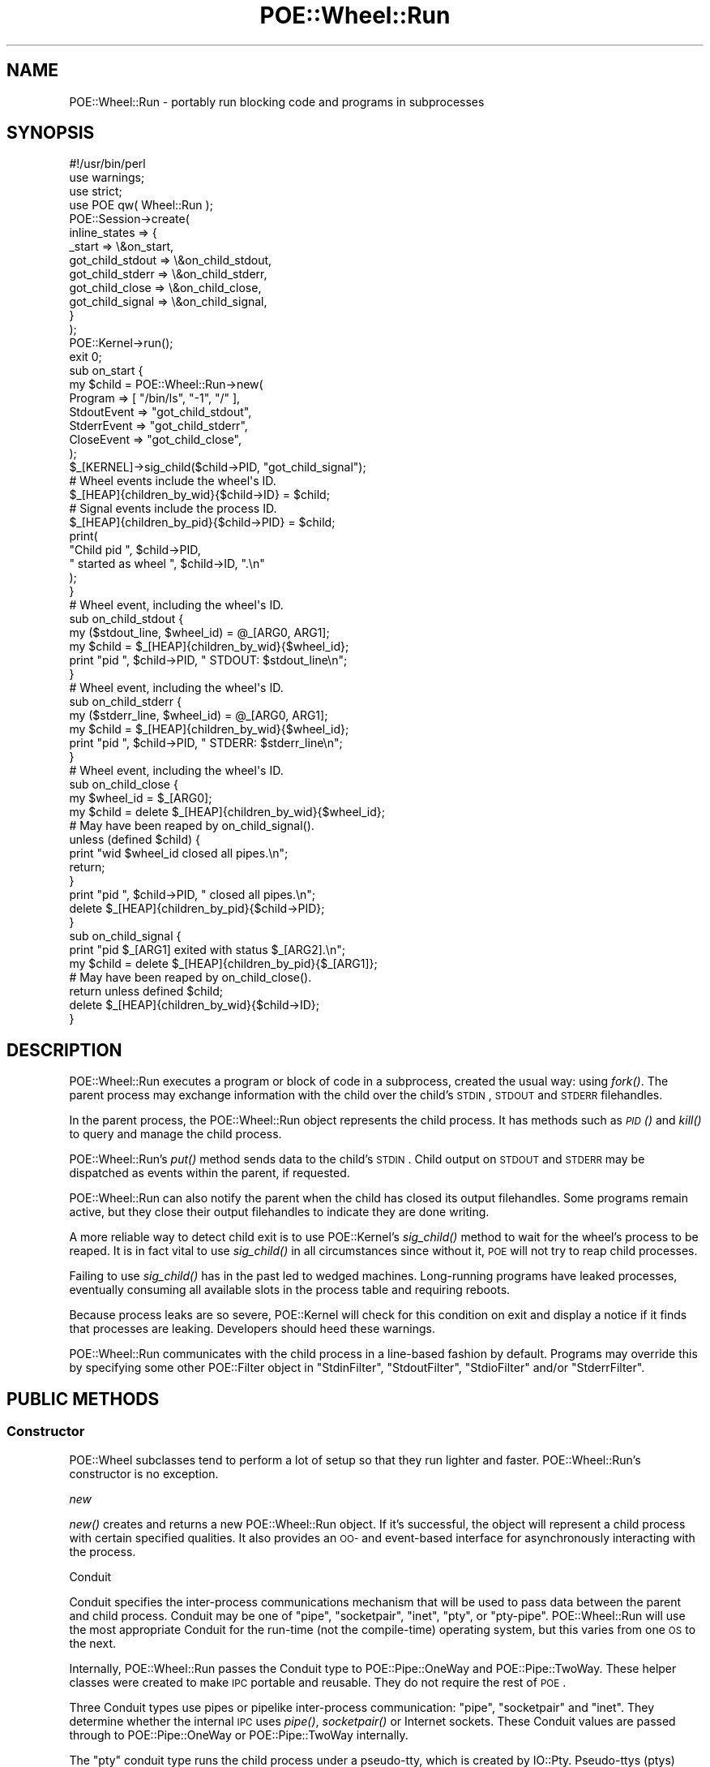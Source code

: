 .\" Automatically generated by Pod::Man 2.23 (Pod::Simple 3.14)
.\"
.\" Standard preamble:
.\" ========================================================================
.de Sp \" Vertical space (when we can't use .PP)
.if t .sp .5v
.if n .sp
..
.de Vb \" Begin verbatim text
.ft CW
.nf
.ne \\$1
..
.de Ve \" End verbatim text
.ft R
.fi
..
.\" Set up some character translations and predefined strings.  \*(-- will
.\" give an unbreakable dash, \*(PI will give pi, \*(L" will give a left
.\" double quote, and \*(R" will give a right double quote.  \*(C+ will
.\" give a nicer C++.  Capital omega is used to do unbreakable dashes and
.\" therefore won't be available.  \*(C` and \*(C' expand to `' in nroff,
.\" nothing in troff, for use with C<>.
.tr \(*W-
.ds C+ C\v'-.1v'\h'-1p'\s-2+\h'-1p'+\s0\v'.1v'\h'-1p'
.ie n \{\
.    ds -- \(*W-
.    ds PI pi
.    if (\n(.H=4u)&(1m=24u) .ds -- \(*W\h'-12u'\(*W\h'-12u'-\" diablo 10 pitch
.    if (\n(.H=4u)&(1m=20u) .ds -- \(*W\h'-12u'\(*W\h'-8u'-\"  diablo 12 pitch
.    ds L" ""
.    ds R" ""
.    ds C` ""
.    ds C' ""
'br\}
.el\{\
.    ds -- \|\(em\|
.    ds PI \(*p
.    ds L" ``
.    ds R" ''
'br\}
.\"
.\" Escape single quotes in literal strings from groff's Unicode transform.
.ie \n(.g .ds Aq \(aq
.el       .ds Aq '
.\"
.\" If the F register is turned on, we'll generate index entries on stderr for
.\" titles (.TH), headers (.SH), subsections (.SS), items (.Ip), and index
.\" entries marked with X<> in POD.  Of course, you'll have to process the
.\" output yourself in some meaningful fashion.
.ie \nF \{\
.    de IX
.    tm Index:\\$1\t\\n%\t"\\$2"
..
.    nr % 0
.    rr F
.\}
.el \{\
.    de IX
..
.\}
.\"
.\" Accent mark definitions (@(#)ms.acc 1.5 88/02/08 SMI; from UCB 4.2).
.\" Fear.  Run.  Save yourself.  No user-serviceable parts.
.    \" fudge factors for nroff and troff
.if n \{\
.    ds #H 0
.    ds #V .8m
.    ds #F .3m
.    ds #[ \f1
.    ds #] \fP
.\}
.if t \{\
.    ds #H ((1u-(\\\\n(.fu%2u))*.13m)
.    ds #V .6m
.    ds #F 0
.    ds #[ \&
.    ds #] \&
.\}
.    \" simple accents for nroff and troff
.if n \{\
.    ds ' \&
.    ds ` \&
.    ds ^ \&
.    ds , \&
.    ds ~ ~
.    ds /
.\}
.if t \{\
.    ds ' \\k:\h'-(\\n(.wu*8/10-\*(#H)'\'\h"|\\n:u"
.    ds ` \\k:\h'-(\\n(.wu*8/10-\*(#H)'\`\h'|\\n:u'
.    ds ^ \\k:\h'-(\\n(.wu*10/11-\*(#H)'^\h'|\\n:u'
.    ds , \\k:\h'-(\\n(.wu*8/10)',\h'|\\n:u'
.    ds ~ \\k:\h'-(\\n(.wu-\*(#H-.1m)'~\h'|\\n:u'
.    ds / \\k:\h'-(\\n(.wu*8/10-\*(#H)'\z\(sl\h'|\\n:u'
.\}
.    \" troff and (daisy-wheel) nroff accents
.ds : \\k:\h'-(\\n(.wu*8/10-\*(#H+.1m+\*(#F)'\v'-\*(#V'\z.\h'.2m+\*(#F'.\h'|\\n:u'\v'\*(#V'
.ds 8 \h'\*(#H'\(*b\h'-\*(#H'
.ds o \\k:\h'-(\\n(.wu+\w'\(de'u-\*(#H)/2u'\v'-.3n'\*(#[\z\(de\v'.3n'\h'|\\n:u'\*(#]
.ds d- \h'\*(#H'\(pd\h'-\w'~'u'\v'-.25m'\f2\(hy\fP\v'.25m'\h'-\*(#H'
.ds D- D\\k:\h'-\w'D'u'\v'-.11m'\z\(hy\v'.11m'\h'|\\n:u'
.ds th \*(#[\v'.3m'\s+1I\s-1\v'-.3m'\h'-(\w'I'u*2/3)'\s-1o\s+1\*(#]
.ds Th \*(#[\s+2I\s-2\h'-\w'I'u*3/5'\v'-.3m'o\v'.3m'\*(#]
.ds ae a\h'-(\w'a'u*4/10)'e
.ds Ae A\h'-(\w'A'u*4/10)'E
.    \" corrections for vroff
.if v .ds ~ \\k:\h'-(\\n(.wu*9/10-\*(#H)'\s-2\u~\d\s+2\h'|\\n:u'
.if v .ds ^ \\k:\h'-(\\n(.wu*10/11-\*(#H)'\v'-.4m'^\v'.4m'\h'|\\n:u'
.    \" for low resolution devices (crt and lpr)
.if \n(.H>23 .if \n(.V>19 \
\{\
.    ds : e
.    ds 8 ss
.    ds o a
.    ds d- d\h'-1'\(ga
.    ds D- D\h'-1'\(hy
.    ds th \o'bp'
.    ds Th \o'LP'
.    ds ae ae
.    ds Ae AE
.\}
.rm #[ #] #H #V #F C
.\" ========================================================================
.\"
.IX Title "POE::Wheel::Run 3"
.TH POE::Wheel::Run 3 "2010-11-19" "perl v5.12.3" "User Contributed Perl Documentation"
.\" For nroff, turn off justification.  Always turn off hyphenation; it makes
.\" way too many mistakes in technical documents.
.if n .ad l
.nh
.SH "NAME"
POE::Wheel::Run \- portably run blocking code and programs in subprocesses
.SH "SYNOPSIS"
.IX Header "SYNOPSIS"
.Vb 1
\&  #!/usr/bin/perl
\&
\&  use warnings;
\&  use strict;
\&
\&  use POE qw( Wheel::Run );
\&
\&  POE::Session\->create(
\&    inline_states => {
\&      _start           => \e&on_start,
\&      got_child_stdout => \e&on_child_stdout,
\&      got_child_stderr => \e&on_child_stderr,
\&      got_child_close  => \e&on_child_close,
\&      got_child_signal => \e&on_child_signal,
\&    }
\&  );
\&
\&  POE::Kernel\->run();
\&  exit 0;
\&
\&  sub on_start {
\&    my $child = POE::Wheel::Run\->new(
\&      Program => [ "/bin/ls", "\-1", "/" ],
\&      StdoutEvent  => "got_child_stdout",
\&      StderrEvent  => "got_child_stderr",
\&      CloseEvent   => "got_child_close",
\&    );
\&
\&    $_[KERNEL]\->sig_child($child\->PID, "got_child_signal");
\&
\&    # Wheel events include the wheel\*(Aqs ID.
\&    $_[HEAP]{children_by_wid}{$child\->ID} = $child;
\&
\&    # Signal events include the process ID.
\&    $_[HEAP]{children_by_pid}{$child\->PID} = $child;
\&
\&    print(
\&      "Child pid ", $child\->PID,
\&      " started as wheel ", $child\->ID, ".\en"
\&    );
\&  }
\&
\&  # Wheel event, including the wheel\*(Aqs ID.
\&  sub on_child_stdout {
\&    my ($stdout_line, $wheel_id) = @_[ARG0, ARG1];
\&    my $child = $_[HEAP]{children_by_wid}{$wheel_id};
\&    print "pid ", $child\->PID, " STDOUT: $stdout_line\en";
\&  }
\&
\&  # Wheel event, including the wheel\*(Aqs ID.
\&  sub on_child_stderr {
\&    my ($stderr_line, $wheel_id) = @_[ARG0, ARG1];
\&    my $child = $_[HEAP]{children_by_wid}{$wheel_id};
\&    print "pid ", $child\->PID, " STDERR: $stderr_line\en";
\&  }
\&
\&  # Wheel event, including the wheel\*(Aqs ID.
\&  sub on_child_close {
\&    my $wheel_id = $_[ARG0];
\&    my $child = delete $_[HEAP]{children_by_wid}{$wheel_id};
\&
\&    # May have been reaped by on_child_signal().
\&    unless (defined $child) {
\&      print "wid $wheel_id closed all pipes.\en";
\&      return;
\&    }
\&
\&    print "pid ", $child\->PID, " closed all pipes.\en";
\&    delete $_[HEAP]{children_by_pid}{$child\->PID};
\&  }
\&
\&  sub on_child_signal {
\&    print "pid $_[ARG1] exited with status $_[ARG2].\en";
\&    my $child = delete $_[HEAP]{children_by_pid}{$_[ARG1]};
\&
\&    # May have been reaped by on_child_close().
\&    return unless defined $child;
\&
\&    delete $_[HEAP]{children_by_wid}{$child\->ID};
\&  }
.Ve
.SH "DESCRIPTION"
.IX Header "DESCRIPTION"
POE::Wheel::Run executes a program or block of code in a subprocess,
created the usual way: using \fIfork()\fR.  The parent process may exchange
information with the child over the child's \s-1STDIN\s0, \s-1STDOUT\s0 and \s-1STDERR\s0
filehandles.
.PP
In the parent process, the POE::Wheel::Run object represents the child
process.  It has methods such as \s-1\fIPID\s0()\fR and \fIkill()\fR to query and manage
the child process.
.PP
POE::Wheel::Run's \fIput()\fR method sends data to the child's \s-1STDIN\s0.  Child
output on \s-1STDOUT\s0 and \s-1STDERR\s0 may be dispatched as events within the
parent, if requested.
.PP
POE::Wheel::Run can also notify the parent when the child has closed
its output filehandles.  Some programs remain active, but they close
their output filehandles to indicate they are done writing.
.PP
A more reliable way to detect child exit is to use POE::Kernel's
\&\fIsig_child()\fR method to wait for the wheel's process to be reaped.  It
is in fact vital to use \fIsig_child()\fR in all circumstances since without
it, \s-1POE\s0 will not try to reap child processes.
.PP
Failing to use \fIsig_child()\fR has in the past led to wedged machines.
Long-running programs have leaked processes, eventually consuming all
available slots in the process table and requiring reboots.
.PP
Because process leaks are so severe, POE::Kernel will check for this
condition on exit and display a notice if it finds that processes are
leaking.  Developers should heed these warnings.
.PP
POE::Wheel::Run communicates with the child process in a line-based
fashion by default.  Programs may override this by specifying some
other POE::Filter object in \*(L"StdinFilter\*(R", \*(L"StdoutFilter\*(R",
\&\*(L"StdioFilter\*(R" and/or \*(L"StderrFilter\*(R".
.SH "PUBLIC METHODS"
.IX Header "PUBLIC METHODS"
.SS "Constructor"
.IX Subsection "Constructor"
POE::Wheel subclasses tend to perform a lot of setup so that they run
lighter and faster.  POE::Wheel::Run's constructor is no exception.
.PP
\fInew\fR
.IX Subsection "new"
.PP
\&\fInew()\fR creates and returns a new POE::Wheel::Run object.  If it's
successful, the object will represent a child process with certain
specified qualities.  It also provides an \s-1OO\-\s0 and event-based
interface for asynchronously interacting with the process.
.PP
Conduit
.IX Subsection "Conduit"
.PP
Conduit specifies the inter-process communications mechanism that will
be used to pass data between the parent and child process.  Conduit
may be one of \*(L"pipe\*(R", \*(L"socketpair\*(R", \*(L"inet\*(R", \*(L"pty\*(R", or \*(L"pty-pipe\*(R".
POE::Wheel::Run will use the most appropriate Conduit for the run-time
(not the compile-time) operating system, but this varies from one \s-1OS\s0
to the next.
.PP
Internally, POE::Wheel::Run passes the Conduit type to
POE::Pipe::OneWay and POE::Pipe::TwoWay.  These helper classes
were created to make \s-1IPC\s0 portable and reusable.  They do not require
the rest of \s-1POE\s0.
.PP
Three Conduit types use pipes or pipelike inter-process communication:
\&\*(L"pipe\*(R", \*(L"socketpair\*(R" and \*(L"inet\*(R".  They determine whether the internal
\&\s-1IPC\s0 uses \fIpipe()\fR, \fIsocketpair()\fR or Internet sockets.  These Conduit
values are passed through to POE::Pipe::OneWay or
POE::Pipe::TwoWay internally.
.PP
The \*(L"pty\*(R" conduit type runs the child process under a pseudo-tty,
which is created by IO::Pty.  Pseudo-ttys (ptys) convince child
processes that they are interacting with terminals rather than pipes.
This may be used to trick programs like ssh into believing it's secure
to prompt for a password, although passphraseless identities might be
better for that.
.PP
The \*(L"pty\*(R" conduit cannot separate \s-1STDERR\s0 from \s-1STDOUT\s0, but the
\&\*(L"pty-pipe\*(R" mode can.
.PP
The \*(L"pty-pipe\*(R" conduit uses a pty for \s-1STDIN\s0 and \s-1STDOUT\s0 and a one-way
pipe for \s-1STDERR\s0.  The additional pipe keeps \s-1STDERR\s0 output separate
from \s-1STDOUT\s0.
.PP
The IO::Pty module is only loaded if \*(L"pty\*(R" or \*(L"pty-pipe\*(R" is used.
It's not a dependency until it's actually needed.
.PP
\&\s-1TODO\s0 \- Example.
.PP
Winsize
.IX Subsection "Winsize"
.PP
\&\s-1WARNING\s0! This has been deprecated. \s-1WARNING\s0!
.PP
The reason for the deprecation is that the original code was crufty
and unmaintained. It caused more problems than it helped. In the
mists of time, the old code was silently removed. Actually, it was
replaced with IO::Pty::clone_winsize_from(\e*FH) which was more saner.
Alas, the docs weren't updated and users were led to believe that
this would do something. Now, POE::Wheel::Run will issue a warning
if it sees this param. If you want the old behavior back, please help
us fix it! Patches welcome :)
.PP
\&\s-1WARNING\s0! This has been deprecated. \s-1WARNING\s0!
.PP
Winsize sets the child process' terminal size.  Its value should be an
arrayref with two or four elements.  The first two elements must be
the number of lines and columns for the child's terminal window,
respectively.  The optional pair of elements describe the terminal's X
and Y dimensions in pixels:
.PP
.Vb 4
\&  $_[HEAP]{child} = POE::Wheel::Run\->new(
\&    # ... among other things ...
\&    Winsize => [ 25, 80, 1024, 768 ],
\&  );
.Ve
.PP
Winsize is only valid for conduits that use pseudo-ttys: \*(L"pty\*(R" and
\&\*(L"pty-pipe\*(R".  Other conduits don't simulate terminals, so they don't
have window sizes.
.PP
Winsize defaults to the parent process' window size, assuming the
parent process has a terminal to query.
.PP
CloseOnCall
.IX Subsection "CloseOnCall"
.PP
CloseOnCall, when true, turns on close-on-exec emulation for
subprocesses that don't actually call \fIexec()\fR.  These would be
instances when the child is running a block of code rather than
executing an external program.  For example:
.PP
.Vb 5
\&  $_[HEAP]{child} = POE::Wheel::Run\->new(
\&    # ... among other things ...
\&    CloseOnCall => 1,
\&    Program => \e&some_function,
\&  );
.Ve
.PP
CloseOnCall is off (0) by default.
.PP
CloseOnCall works by closing all file descriptors greater than $^F in
the child process before calling the application's code.  For more
details, please the discussion of $^F in perlvar.
.PP
StdioDriver
.IX Subsection "StdioDriver"
.PP
StdioDriver specifies a single POE::Driver object to be used for
both \s-1STDIN\s0 and \s-1STDOUT\s0.  It's equivalent to setting \*(L"StdinDriver\*(R" and
\&\*(L"StdoutDriver\*(R" to the same POE::Driver object.
.PP
POE::Wheel::Run will create and use a POE::Driver::SysRW driver of
one isn't specified.  This is by far the most common use case, so it's
the default.
.PP
StdinDriver
.IX Subsection "StdinDriver"
.PP
\&\f(CW\*(C`StdinDriver\*(C'\fR sets the POE::Driver used to write to the child
process' \s-1STDIN\s0 \s-1IPC\s0 conduit.  It is almost never needed.  Omitting it
will allow POE::Wheel::Run to use an internally created
POE::Driver::SysRW object.
.PP
StdoutDriver
.IX Subsection "StdoutDriver"
.PP
\&\f(CW\*(C`StdoutDriver\*(C'\fR sets the POE::Driver object that will be used to
read from the child process' \s-1STDOUT\s0 conduit.  It's almost never
needed.  If omitted, POE::Wheel::Run will internally create and use
a POE::Driver::SysRW object.
.PP
StderrDriver
.IX Subsection "StderrDriver"
.PP
\&\f(CW\*(C`StderrDriver\*(C'\fR sets the driver that will be used to read from the
child process' \s-1STDERR\s0 conduit.  As with \*(L"StdoutDriver\*(R", it's almost
always preferable to let POE::Wheel::Run instantiate its own driver.
.PP
CloseEvent
.IX Subsection "CloseEvent"
.PP
CloseEvent contains the name of an event that the wheel will emit when
the child process closes its last open output handle.  This is a
consistent notification that the child is done sending output.  Please
note that it does not signal when the child process has exited.
Programs should use \fIsig_child()\fR to detect that.
.PP
While it is impossible for ErrorEvent or StdoutEvent to happen after
CloseEvent, there is no such guarantee for \s-1CHLD\s0, which may happen before
or after CloseEvent.
.PP
In addition to the usual \s-1POE\s0 parameters, each CloseEvent comes with
one of its own:
.PP
\&\f(CW\*(C`ARG0\*(C'\fR contains the wheel's unique \s-1ID\s0.  This can be used to keep
several child processes separate when they're managed by the same
session.
.PP
A sample close event handler:
.PP
.Vb 2
\&  sub close_state {
\&    my ($heap, $wheel_id) = @_[HEAP, ARG0];
\&
\&    my $child = delete $heap\->{child}\->{$wheel_id};
\&    print "Child ", $child\->PID, " has finished.\en";
\&  }
.Ve
.PP
ErrorEvent
.IX Subsection "ErrorEvent"
.PP
ErrorEvent contains the name of an event to emit if something fails.
It is optional; if omitted, the wheel will not notify its session if
any errors occur.  However, POE::Wheel::Run\->\fInew()\fR will still throw an
exception if it fails.
.PP
\&\f(CW\*(C`ARG0\*(C'\fR contains the name of the operation that failed.  It may be
\&'read', 'write', 'fork', 'exec' or the name of some other function or
task.  The actual values aren't yet defined.  They will probably not
correspond so neatly to Perl builtin function names.
.PP
\&\f(CW\*(C`ARG1\*(C'\fR and \f(CW\*(C`ARG2\*(C'\fR hold numeric and string values for \f(CW$!\fR,
respectively.  \f(CW"$!"\fR will eq \f(CW""\fR for read error 0 (child process
closed the file handle).
.PP
\&\f(CW\*(C`ARG3\*(C'\fR contains the wheel's unique \s-1ID\s0.
.PP
\&\f(CW\*(C`ARG4\*(C'\fR contains the name of the child filehandle that has the error.
It may be \*(L"\s-1STDIN\s0\*(R", \*(L"\s-1STDOUT\s0\*(R", or \*(L"\s-1STDERR\s0\*(R".  The sense of \f(CW\*(C`ARG0\*(C'\fR will
be the opposite of what you might normally expect for these handles.
For example, POE::Wheel::Run will report a \*(L"read\*(R" error on \*(L"\s-1STDOUT\s0\*(R"
because it tried to read data from the child's \s-1STDOUT\s0 handle.
.PP
A sample error event handler:
.PP
.Vb 5
\&  sub error_state {
\&    my ($operation, $errnum, $errstr, $wheel_id) = @_[ARG0..ARG3];
\&    $errstr = "remote end closed" if $operation eq "read" and !$errnum;
\&    warn "Wheel $wheel_id generated $operation error $errnum: $errstr\en";
\&  }
.Ve
.PP
Note that unless you deactivate the signal pipe, you might also see \f(CW\*(C`EIO\*(C'\fR
(5) error during read operations.
.PP
StdinEvent
.IX Subsection "StdinEvent"
.PP
StdinEvent contains the name of an event that Wheel::Run emits
whenever everything queued by its \fIput()\fR method has been flushed to the
child's \s-1STDIN\s0 handle.  It is the equivalent to POE::Wheel::ReadWrite's
FlushedEvent.
.PP
StdinEvent comes with only one additional parameter: \f(CW\*(C`ARG0\*(C'\fR contains
the unique \s-1ID\s0 for the wheel that sent the event.
.PP
StdoutEvent
.IX Subsection "StdoutEvent"
.PP
StdoutEvent contains the name of an event  that Wheel::Run emits
whenever the child process writes something to its \s-1STDOUT\s0 filehandle.
In other words, whatever the child prints to \s-1STDOUT\s0, the parent
receives a StdoutEvent\-\-\-provided that the child prints something
compatible with the parent's StdoutFilter.
.PP
StdoutEvent comes with two parameters.  \f(CW\*(C`ARG0\*(C'\fR contains the
information that the child wrote to \s-1STDOUT\s0.  \f(CW\*(C`ARG1\*(C'\fR holds the unique
\&\s-1ID\s0 of the wheel that read the output.
.PP
.Vb 4
\&  sub stdout_state {
\&    my ($heap, $input, $wheel_id) = @_[HEAP, ARG0, ARG1];
\&    print "Child process in wheel $wheel_id wrote to STDOUT: $input\en";
\&  }
.Ve
.PP
StderrEvent
.IX Subsection "StderrEvent"
.PP
StderrEvent behaves exactly as StdoutEvent, except for data the child
process writes to its \s-1STDERR\s0 filehandle.
.PP
StderrEvent comes with two parameters.  \f(CW\*(C`ARG0\*(C'\fR contains the
information that the child wrote to \s-1STDERR\s0.  \f(CW\*(C`ARG1\*(C'\fR holds the unique
\&\s-1ID\s0 of the wheel that read the output.
.PP
.Vb 4
\&  sub stderr_state {
\&    my ($heap, $input, $wheel_id) = @_[HEAP, ARG0, ARG1];
\&    print "Child process in wheel $wheel_id wrote to STDERR: $input\en";
\&  }
.Ve
.PP
StdioFilter
.IX Subsection "StdioFilter"
.PP
StdioFilter, if used, must contain an instance of a POE::Filter
subclass.  This filter describes how the parent will format \fIput()\fR data
for the child's \s-1STDIN\s0, and how the parent will parse the child's
\&\s-1STDOUT\s0.
.PP
If \s-1STDERR\s0 will also be parsed, then a separate StderrFilter will also
be needed.
.PP
StdioFilter defaults to a POE::Filter::Line instance, but only if both
StdinFilter and StdoutFilter are not specified.  If either StdinFilter
or StdoutFilter is used, then StdioFilter is illegal.
.PP
StdinFilter
.IX Subsection "StdinFilter"
.PP
StdinFilter may be used to specify a particular \s-1STDIN\s0 serializer that
is different from the \s-1STDOUT\s0 parser.  If specified, it conflicts with
StdioFilter.  StdinFilter's value, if specified, must be an instance
of a POE::Filter subclass.
.PP
Without a StdinEvent, StdinFilter is illegal.
.PP
StdoutFilter
.IX Subsection "StdoutFilter"
.PP
StdoutFilter may be used to specify a particular \s-1STDOUT\s0 parser that is
different from the \s-1STDIN\s0 serializer.  If specified, it conflicts with
StdioFilter.  StdoutFilter's value, if specified, must be an instance
of a POE::Filter subclass.
.PP
Without a StdoutEvent, StdoutFilter is illegal.
.PP
StderrFilter
.IX Subsection "StderrFilter"
.PP
StderrFilter may be used to specify a filter for a child process'
\&\s-1STDERR\s0 output.  If omitted, POE::Wheel::Run will create and use its
own POE::Filter::Line instance, but only if a StderrEvent is
specified.
.PP
Without a StderrEvent, StderrFilter is illegal.
.PP
Group
.IX Subsection "Group"
.PP
Group contains a numeric group \s-1ID\s0 that the child process should run
within.  By default, the child process will run in the same group as
the parent.
.PP
Group is not fully portable.  It may not work on systems that have no
concept of user groups.  Also, the parent process may need to run with
elevated privileges for the child to be able to change groups.
.PP
User
.IX Subsection "User"
.PP
User contains a numeric user \s-1ID\s0 that should own the child process.  By
default, the child process will run as the same user as the parent.
.PP
User is not fully portable.  It may not work on systems that have no
concept of users.  Also, the parent process may need to run with
elevated privileges for the child to be able to change users.
.PP
NoSetSid
.IX Subsection "NoSetSid"
.PP
When true, NoSetSid disables \fIsetsid()\fR in the child process.  By
default, the child process calls \fIsetsid()\fR is called so that it may
execute in a separate \s-1UNIX\s0 session.
.PP
NoSetPgrp
.IX Subsection "NoSetPgrp"
.PP
When true, NoSetPgrp disables \fIsetprgp()\fR in the child process. By
default, the child process calls \fIsetpgrp()\fR to change its process
group, if the \s-1OS\s0 supports that.
.PP
\&\fIsetsid()\fR is used instead of \fIsetpgrp()\fR if Conduit is pty or pty-pipe.
See \*(L"NoSetSid\*(R".
.PP
Priority
.IX Subsection "Priority"
.PP
Priority adjusts the child process' niceness or priority level,
depending on which (if any) the underlying \s-1OS\s0 supports.  Priority
contains a numeric offset which will be added to the parent's priority
to determine the child's.
.PP
The priority offset may be negative, which in \s-1UNIX\s0 represents a higher
priority.  However \s-1UNIX\s0 requires elevated privileges to increase a
process' priority.
.PP
Program
.IX Subsection "Program"
.PP
Program specifies the program to \fIexec()\fR or the block of code to run in
the child process.  Program's type is significant.
.PP
If Program holds a scalar, its value will be executed as
exec($program).  Shell metacharacters are significant, per
exec(\s-1SCALAR\s0) semantics.
.PP
If Program holds an array reference, it will executed as
exec(@$program).  As per exec(\s-1ARRAY\s0), shell metacharacters will not be
significant.
.PP
If Program holds a code reference, that code will be called in the
child process.  This mode allows POE::Wheel::Run to execute
long-running internal code asynchronously, while the usual modes
execute external programs.  The child process will exit after that
code is finished, in such a way as to avoid \s-1DESTROY\s0 and \s-1END\s0 block
execution.  See \*(L"Coderef Execution Side Effects\*(R" for more details.
.PP
perlfunc has more information about \fIexec()\fR and the different ways
to call it.
.PP
Please avoid calling \fIexit()\fR explicitly when executing a subroutine.
The child process inherits all objects from the parent, including ones
that may perform side effects.  POE::Wheel::Run takes special care to
avoid object destructors and \s-1END\s0 blocks in the child process, but
calling \fIexit()\fR will trigger them.
.PP
ProgramArgs
.IX Subsection "ProgramArgs"
.PP
If specified, ProgramArgs should refer to a list of parameters for the
program being run.
.PP
.Vb 2
\&  my @parameters = qw(foo bar baz);  # will be passed to Program
\&  ProgramArgs => \e@parameters;
.Ve
.SS "event \s-1EVENT_TYPE\s0 => \s-1EVENT_NAME\s0, ..."
.IX Subsection "event EVENT_TYPE => EVENT_NAME, ..."
\&\fIevent()\fR allows programs to change the events that Wheel::Run emits
when certain activities occurs.  \s-1EVENT_TYPE\s0 may be one of the event
parameters described in POE::Wheel::Run's constructor.
.PP
This example changes the events that \f(CW$wheel\fR emits for \s-1STDIN\s0 flushing
and \s-1STDOUT\s0 activity:
.PP
.Vb 4
\&  $wheel\->event(
\&    StdinEvent  => \*(Aqnew\-stdin\-event\*(Aq,
\&    StdoutEvent => \*(Aqnew\-stdout\-event\*(Aq,
\&  );
.Ve
.PP
Undefined EVENT_NAMEs disable events.
.SS "put \s-1RECORDS\s0"
.IX Subsection "put RECORDS"
\&\fIput()\fR queues up a list of \s-1RECORDS\s0 that will be sent to the child
process' \s-1STDIN\s0 filehandle.  These records will first be serialized
according to the wheel's StdinFilter.  The serialized \s-1RECORDS\s0 will be
flushed asynchronously once the current event handler returns.
.SS "get_stdin_filter"
.IX Subsection "get_stdin_filter"
\&\fIget_stind_filter()\fR returns the POE::Filter object currently being used
to serialize \fIput()\fR records for the child's \s-1STDIN\s0 filehandle.  The
return object may be used according to its own interface.
.SS "get_stdout_filter"
.IX Subsection "get_stdout_filter"
\&\fIget_stdout_filter()\fR returns the POE::Filter object currently being
used to parse what the child process writes to \s-1STDOUT\s0.
.SS "get_stderr_filter"
.IX Subsection "get_stderr_filter"
\&\fIget_stderr_filter()\fR returns the POE::Filter object currently being
used to parse what the child process writes to \s-1STDERR\s0.
.SS "set_stdio_filter \s-1FILTER_OBJECT\s0"
.IX Subsection "set_stdio_filter FILTER_OBJECT"
Set StdinFilter and StdoutFilter to the same new \s-1FILTER_OBJECT\s0.
Unparsed \s-1STDOUT\s0 data will be parsed later by the new \s-1FILTER_OBJECT\s0.
However, data already \fIput()\fR will remain serialized by the old filter.
.SS "set_stdin_filter \s-1FILTER_OBJECT\s0"
.IX Subsection "set_stdin_filter FILTER_OBJECT"
Set StdinFilter to a new \s-1FILTER_OBJECT\s0.  Data already \fIput()\fR will
remain serialized by the old filter.
.SS "set_stdout_filter \s-1FILTER_OBJECT\s0"
.IX Subsection "set_stdout_filter FILTER_OBJECT"
Set StdoutFilter to a new \s-1FILTER_OBJECT\s0.  Unparsed \s-1STDOUT\s0 data will be
parsed later by the new \s-1FILTER_OBJECT\s0.
.SS "set_stderr_filter \s-1FILTER_OBJECT\s0"
.IX Subsection "set_stderr_filter FILTER_OBJECT"
Set StderrFilter to a new \s-1FILTER_OBJECT\s0.  Unparsed \s-1STDERR\s0 data will be
parsed later by the new \s-1FILTER_OBJECT\s0.
.SS "pause_stdout"
.IX Subsection "pause_stdout"
Pause reading of \s-1STDOUT\s0 from the child.  The child process may block
if the \s-1STDOUT\s0 \s-1IPC\s0 conduit fills up.  Reading may be resumed with
\&\fIresume_stdout()\fR.
.SS "pause_stderr"
.IX Subsection "pause_stderr"
Pause reading of \s-1STDERR\s0 from the child.  The child process may block
if the \s-1STDERR\s0 \s-1IPC\s0 conduit fills up.  Reading may be resumed with
\&\fIresume_stderr()\fR.
.SS "resume_stdout"
.IX Subsection "resume_stdout"
Resume reading from the child's \s-1STDOUT\s0 filehandle.  This is only
meaningful if \fIpause_stdout()\fR has been called and remains in effect.
.SS "resume_stderr"
.IX Subsection "resume_stderr"
Resume reading from the child's \s-1STDERR\s0 filehandle.  This is only
meaningful if \fIpause_stderr()\fR has been called and remains in effect.
.SS "shutdown_stdin"
.IX Subsection "shutdown_stdin"
\&\fIshutdown_stdin()\fR closes the child process' \s-1STDIN\s0 and stops the wheel
from reporting StdinEvent.  It is extremely useful for running
utilities that expect to receive \s-1EOF\s0 on \s-1STDIN\s0 before they respond.
.SS "\s-1ID\s0"
.IX Subsection "ID"
\&\s-1\fIID\s0()\fR returns the wheel's unique \s-1ID\s0.  Every event generated by a
POE::Wheel::Run object includes a wheel \s-1ID\s0 so that it can be matched
to the wheel that emitted it.  This lets a single session manage
several wheels without becoming confused about which one generated
what event.
.PP
\&\s-1\fIID\s0()\fR is not the same as \s-1\fIPID\s0()\fR.
.SS "\s-1PID\s0"
.IX Subsection "PID"
\&\s-1\fIPID\s0()\fR returns the process \s-1ID\s0 for the child represented by the
POE::Wheel::Run object.  It's often used as a parameter to
\&\fIsig_child()\fR.
.PP
\&\s-1\fIPID\s0()\fR is not the same as \s-1\fIID\s0()\fR.
.SS "kill \s-1SIGNAL\s0"
.IX Subsection "kill SIGNAL"
POE::Wheel::Run's \fIkill()\fR method sends a \s-1SIGNAL\s0 to the child process
the object represents.  \fIkill()\fR is often used to force a reluctant
program to terminate.  \s-1SIGNAL\s0 is one of the operating signal names
present in \f(CW%SIG\fR.
.PP
\&\fIkill()\fR returns the number of processes successfully signaled: 1 on
success, or 0 on failure, since the POE::Wheel::Run object only
affects at most a single process.
.PP
\&\fIkill()\fR sends \s-1SIGTERM\s0 if \s-1SIGNAL\s0 is undef or omitted.
.SS "get_driver_out_messages"
.IX Subsection "get_driver_out_messages"
\&\fIget_driver_out_messages()\fR returns the number of \fIput()\fR records
remaining in whole or in part in POE::Wheel::Run's POE::Driver output
queue.  It is often used to tell whether the wheel has more input for
the child process.
.PP
In most cases, StdinEvent may be used to trigger activity when all
data has been sent to the child process.
.SS "get_driver_out_octets"
.IX Subsection "get_driver_out_octets"
\&\fIget_driver_out_octets()\fR returns the number of serialized octets
remaining in POE::Wheel::Run's POE::Driver output queue.  It is often
used to tell whether the wheel has more input for the child process.
.SH "TIPS AND TRICKS"
.IX Header "TIPS AND TRICKS"
.SS "MSWin32 Support"
.IX Subsection "MSWin32 Support"
In the past POE::Wheel::Run did not support MSWin32 and users had to
use custom work-arounds. Then Chris Williams ( \s-1BINGOS\s0 ) arrived and
saved the day with his POE::Wheel::Run::Win32 module. After some
testing, it was decided to merge the win32 code into POE::Wheel::Run.
Everyone was happy!
.PP
However, after some investigation Apocalypse ( \s-1APOCAL\s0 ) found out that
in some situations it still didn't behave properly. The root cause was
that the win32 code path in POE::Wheel::Run didn't exit cleanly. This
means \s-1DESTROY\s0 and \s-1END\s0 blocks got executed! After talking with more
people, the solution was not pretty.
.PP
The problem is that there is no equivalent of \fIPOSIX::_exit()\fR for MSWin32.
Hopefully, in a future version of Perl this can be fixed! In the meantime,
POE::Wheel::Run will use \fICORE::kill()\fR to terminate the child. However,
this comes with a caveat: you will leak around 1KB per exec. The code
has been improved so the chance of this happening has been reduced.
.PP
As of now the most reliable way to trigger this is to exec an invalid
binary. The definition of \*(L"invalid binary\*(R" depends on different things,
but what it means is that Win32::Job\->\fIspawn()\fR failed to run. This will
force POE::Wheel::Run to use the workaround to exit the child. If this
happens, a very big warning will be printed to the \s-1STDERR\s0 of the child
and the parent process will receive it.
.PP
If you are a Perl MSWin32 hacker, \s-1PLEASE\s0 help us with this situation! Go
read rt.cpan.org bug #56417 and talk with us/p5p to see where you can
contribute.
.PP
Thanks again for your patience as we continue to improve POE::Wheel::Run
on MSWin32!
.SS "Execution Environment"
.IX Subsection "Execution Environment"
It's common to scrub a child process' environment, so that only
required, secure values exist.  This amounts to clearing the contents
of \f(CW%ENV\fR and repopulating it.
.PP
Environment scrubbing is easy when the child process is running a
subroutine, but it's not so easy\-\-\-or at least not as intuitive\-\-\-when
executing external programs.
.PP
The way we do it is to run a small subroutine in the child process
that performs the \fIexec()\fR call for us.
.PP
.Vb 1
\&  Program => \e&exec_with_scrubbed_env,
\&
\&  sub exec_with_scrubbed_env {
\&    delete @ENV{keys @ENV};
\&    $ENV{PATH} = "/bin";
\&    exec(@program_and_args);
\&  }
.Ve
.PP
That deletes everything from the environment and sets a simple, secure
\&\s-1PATH\s0 before executing a program.
.SS "Coderef Execution Side Effects"
.IX Subsection "Coderef Execution Side Effects"
The child process is created by \fIfork()\fR, which duplicates the parent
process including a copy of POE::Kernel, all running Session
instances, events in the queue, watchers, open filehandles, and so on.
.PP
When executing an external program, the \s-1UNIX\s0 \fIexec()\fR call immediately
replaces the copy of the parent with a completely new program.
.PP
When executing internal coderefs, however, we must preserve the code
and any memory it might reference.  This leads to some potential side
effects.
.PP
\fI\s-1DESTROY\s0 and \s-1END\s0 Blocks Run Twice\fR
.IX Subsection "DESTROY and END Blocks Run Twice"
.PP
Objects that were created in the parent process are copied into the
child.  When the child exits normally, any \s-1DESTROY\s0 and \s-1END\s0 blocks are
executed there.  Later, when the parent exits, they may run again.
.PP
POE::Wheel::Run takes steps to avoid running \s-1DESTROY\s0 and \s-1END\s0 blocks in
the child process.  It uses \fIPOSIX::_exit()\fR to bypass them.  If that
fails, it may even \fIkill()\fR itself.
.PP
If an application needs to exit explicitly, for example to return an
error code to the parent process, then please use \fIPOSIX::_exit()\fR
rather than Perl's core \fIexit()\fR.
.PP
\fIPOE::Kernel's \fIrun()\fI method was never called\fR
.IX Subsection "POE::Kernel's run() method was never called"
.PP
This warning is displayed from POE::Kernel's \s-1DESTROY\s0 method.  It's a
side effect of calling \fIexit()\fR in a child process that was started
before \f(CW\*(C`POE::Kernel\->run()\*(C'\fR could be called.  The child process
receives a copy of POE::Kernel where \fIrun()\fR wasn't called, even if it
was called later in the parent process.
.PP
The most direct solution is to call \fIPOSIX::_exit()\fR rather than \fIexit()\fR.
This will bypass POE::Kernel's \s-1DESTROY\s0, and the message it emits.
.PP
\fIRunning POE::Kernel in the Child\fR
.IX Subsection "Running POE::Kernel in the Child"
.PP
Calling \f(CW\*(C`POE::Kernel\->run()\*(C'\fR in the child process effectively
resumes the copy of the parent process.  This is rarely (if ever)
desired.
.PP
More commonly, an application wants to run an entirely new POE::Kernel
instance in the child process.  This is supported by first \fIstop()\fRping
the copied instance, starting one or more new sessions, and calling
\&\fIrun()\fR again.  For example:
.PP
.Vb 3
\&  Program => sub {
\&    # Wipe the existing POE::Kernel clean.
\&    $poe_kernel\->stop();
\&
\&    # Start a new session, or more.
\&    POE::Session\->create(
\&      ...
\&    );
\&
\&    # Run the new sessions.
\&    POE::Kernel\->run();
\&  }
.Ve
.PP
Strange things are bound to happen if the program does not call
\&\*(L"stop\*(R" in POE::Kernel before \*(L"run\*(R" in POE::Kernel.  However this is
vaguely supported in case it's the right thing to do at the time.
.SH "SEE ALSO"
.IX Header "SEE ALSO"
POE::Wheel describes wheels in general.
.PP
The \s-1SEE\s0 \s-1ALSO\s0 section in \s-1POE\s0 contains a table of contents covering
the entire \s-1POE\s0 distribution.
.SH "CAVEATS & TODOS"
.IX Header "CAVEATS & TODOS"
POE::Wheel::Run's constructor should emit proper events when it fails.
Instead, it just dies, carps or croaks.  This isn't necessarily bad; a
program can trap the death in \fInew()\fR and move on.
.PP
Priority is a delta, not an absolute niceness value.
.PP
It might be nice to specify User by name rather than just \s-1UID\s0.
.PP
It might be nice to specify Group by name rather than just \s-1GID\s0.
.PP
POE::Pipe::OneWay and Two::Way don't require the rest of \s-1POE\s0.  They
should be spun off into a separate distribution for everyone to enjoy.
.PP
If StdinFilter and StdoutFilter seem backwards, remember that it's the
filters for the child process.  StdinFilter is the one that dictates
what the child receives on \s-1STDIN\s0.  StdoutFilter tells the parent how
to parse the child's \s-1STDOUT\s0.
.SH "AUTHORS & COPYRIGHTS"
.IX Header "AUTHORS & COPYRIGHTS"
Please see \s-1POE\s0 for more information about authors and contributors.
